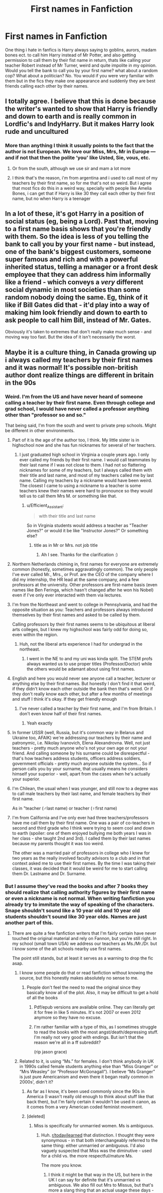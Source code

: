 #+TITLE: First names in Fanfiction

* First names in Fanfiction
:PROPERTIES:
:Author: Monicaskye64
:Score: 79
:DateUnix: 1580379403.0
:DateShort: 2020-Jan-30
:FlairText: Discussion
:END:
One thing i hate in fanfics is Harry always saying to goblins, aurors, madam bones ect. to call him Harry instead of Mr Potter, and also getting permission to call them by their fist name in return, thats like calling your teacher Robert instead of Mr Turner, weird and quite impolite in my opinion. Would you tell the bank to call you by your first name? what about a random cop? What about a politician? No. You would if you were very familiar with them but in the fics they make one appearance and suddenly they are best friends calling each other by their names.


** I totally agree. I believe that this is done because the writer's wanted to show that Harry is friendly and down to earth and is really common in Lordfic's and IndyHarry. But it makes Harry look rude and uncultured
:PROPERTIES:
:Author: HDX17
:Score: 56
:DateUnix: 1580381321.0
:DateShort: 2020-Jan-30
:END:

*** More than anything I think it usually points to the fact that the author is not European. We love our Miss, Mrs, Mr in Europe --- and if not that then the polite ‘you' like Usted, Sie, vous, etc.
:PROPERTIES:
:Author: S_pline
:Score: 7
:DateUnix: 1580420287.0
:DateShort: 2020-Jan-31
:END:

**** Or from the south, although we use sir and mam a lot more
:PROPERTIES:
:Author: BananaManV5
:Score: 1
:DateUnix: 1580430577.0
:DateShort: 2020-Jan-31
:END:


**** I think that's the reason, i'm from argentina and i used to call most of my teachers by their first name, so for me that's not so weird. But i agree that most fics do this in a weird way, specially with people like Amelia Bones, i can get that if Harry is like 30 they call each other by their first name, but no when Harry is a teenager
:PROPERTIES:
:Author: FranZarichPotter
:Score: 1
:DateUnix: 1580853261.0
:DateShort: 2020-Feb-05
:END:


** In a lot of these, it's got Harry in a position of social status (eg, being a Lord). Past that, moving to a first name basis shows that you're friendly with them. So the idea is less of you telling the bank to call you by your first name - but instead, one of the bank's biggest customers, someone super famous and rich and with a powerful inherited status, telling a manager or a front desk employee that they can address him informally like a friend - which conveys a /very/ different social dynamic in most societies than some random nobody doing the same. Eg, think of it like if Bill Gates did that - it'd play into a way of making him look friendly and down to earth to ask people to call him Bill, instead of Mr. Gates.

Obviously it's taken to extremes that don't really make much sense - and moving way too fast. But the idea of it isn't necessarily the worst.
:PROPERTIES:
:Author: matgopack
:Score: 25
:DateUnix: 1580396086.0
:DateShort: 2020-Jan-30
:END:


** Maybe it is a culture thing, in Canada growing up i always called my teachers by their first names and it was normal! It's possible non-british author dont realize things are different in britain in the 90s
:PROPERTIES:
:Author: threadocheese
:Score: 54
:DateUnix: 1580384268.0
:DateShort: 2020-Jan-30
:END:

*** Weird. I'm from the US and have never heard of someone calling a teacher by their first name. Even through college and grad school, I would have never called a professor anything other than "professor so and so."

That being said, I'm from the south and went to private prep schools. Might be different in other environments.
:PROPERTIES:
:Author: jimmy5889
:Score: 38
:DateUnix: 1580388527.0
:DateShort: 2020-Jan-30
:END:

**** Part of it is the age of the author too, I think. My little sister is in highschool now and she has fun nicknames for several of her teachers.
:PROPERTIES:
:Author: MelonyBerolVisconti
:Score: 4
:DateUnix: 1580401487.0
:DateShort: 2020-Jan-30
:END:

***** I just graduated high school in Virginia a couple years ago. I only ever called my friends by their first name. I would call teammates by their last name if I was not close to them. I had not so flattering nicknames for some of my teachers, but I always called them with their title and last name, and most of my teachers called me by last name. Calling my teachers by a nickname would have been weird. The closest I came to using a nickname to a teacher is some teachers knew their names were hard to pronounce so they would tell us to call them Mrs M. or something like that.
:PROPERTIES:
:Author: drag00n10101
:Score: 6
:DateUnix: 1580407735.0
:DateShort: 2020-Jan-30
:END:

****** u/Efficient_Assistant:
#+begin_quote
  with their title and last name
#+end_quote

So in Virginia students would address a teacher as "Teacher Jones?" or would it be like "Instructor Jones?" Or something else?
:PROPERTIES:
:Author: Efficient_Assistant
:Score: 1
:DateUnix: 1580414905.0
:DateShort: 2020-Jan-30
:END:

******* title as in Mr or Mrs. not job title
:PROPERTIES:
:Author: drag00n10101
:Score: 5
:DateUnix: 1580415167.0
:DateShort: 2020-Jan-30
:END:

******** Ah I see. Thanks for the clarification :)
:PROPERTIES:
:Author: Efficient_Assistant
:Score: 1
:DateUnix: 1580416549.0
:DateShort: 2020-Jan-31
:END:


**** Northern Netherlands chiming in, first names for everyone are extremely common (honestly, sometimes aggravatingly common). The only people I've ever called Mr., Mrs., or Prof. are the CEO of the company where I did my internship, the HR lead at the same company, and a few professors at the university. Other professors are first-name basis (even names like Ben Feringa, which hasn't changed after he won his Nobel) even if I've only ever interacted with them via lectures.
:PROPERTIES:
:Author: Ignisami
:Score: 4
:DateUnix: 1580401645.0
:DateShort: 2020-Jan-30
:END:


**** I'm from the Northeast and went to college in Pennsylvania, and had the opposite situation as you: Teachers and professors always introduced themselves by their first names and asked to be called by them.

Calling professors by their first names seems to be ubiquitous at liberal arts colleges, but I knew my highschool was fairly odd for doing so, even within the region.
:PROPERTIES:
:Author: TychoTyrannosaurus
:Score: 3
:DateUnix: 1580405250.0
:DateShort: 2020-Jan-30
:END:

***** Huh, not the liberal arts experience I had for undergrad in the northeast.
:PROPERTIES:
:Author: jimmy5889
:Score: 1
:DateUnix: 1580413500.0
:DateShort: 2020-Jan-30
:END:

****** I went in the NE to and my uni was kinda split. The STEM profs always wanted us to use proper titles (Professor/Doctor) while the others would be adamant about using first names.
:PROPERTIES:
:Author: NotAnnieBot
:Score: 1
:DateUnix: 1582650970.0
:DateShort: 2020-Feb-25
:END:


**** English and here you would never see anyone call a teacher, lecturer or anything else by their first names. But honestly I don't find it that weird, if they didn't know each other outside the bank then that's weird. Or if they don't really know each other, but after a few months of meetings and stuff I think it's okay. If they get friendly enough
:PROPERTIES:
:Author: Witcher797
:Score: 2
:DateUnix: 1580403708.0
:DateShort: 2020-Jan-30
:END:

***** I've never called a teacher by their first name, and I'm from Britain. I don't even know half of their first names.
:PROPERTIES:
:Author: machjacob51141
:Score: 1
:DateUnix: 1580428383.0
:DateShort: 2020-Jan-31
:END:

****** Yeah exactly
:PROPERTIES:
:Author: Witcher797
:Score: 1
:DateUnix: 1580455278.0
:DateShort: 2020-Jan-31
:END:


**** In former USSR (well, Russia, but it's common way in Belarus and Ukraine too, AFAIK) we're addressing our teachers by their name and patronymic, i.e. Nikolay Ivanovich, Elena Alexandrovna. Well, not just teachers - pretty much anyone who's not your own age or not your friend. And calling someone by his surname could be disrespectful - that's how teachers address students, officers address soldiers, government officials - pretty much anyone outside the system... So if person calls you by your surname, that usually means he considers himself your superior - well, apart from the cases when he's actually your superior.
:PROPERTIES:
:Author: fluffyslav
:Score: 2
:DateUnix: 1580430140.0
:DateShort: 2020-Jan-31
:END:


**** I'm Chilean, the usual when I was younger, and still now to a degree was to call male teachers by their last name, and female teachers by their first name.

As in "teacher (♂️last name) or teacher (♀️first name)
:PROPERTIES:
:Author: will1707
:Score: 1
:DateUnix: 1580402835.0
:DateShort: 2020-Jan-30
:END:


**** I'm from California and I've only ever had three teachers/professors have me call them by their first name. One was a pair of co-teachers in second and third grade who I think were trying to seem cool and down to earth (spoiler: one of them enjoyed bullying me both years I was in her class - she taught 2nd and 3rd). I called them by their last names because my parents thought it was too weird.

The other was a married pair of professors in college who I knew for two years as the really involved faculty advisors to a club and in that context asked me to use their first names. By the time I was taking their classes, it was decided that it would be weird for me to start calling them Dr. Lastname and Dr. Surname.
:PROPERTIES:
:Author: Reguluscalendula
:Score: 1
:DateUnix: 1580405291.0
:DateShort: 2020-Jan-30
:END:


*** But I assume they've read the books and after 7 books they should realize that calling authority figures by their first name or even a nickname is not normal. When writing fanfiction you already try to immitate the way of speaking of the characters. Snape shouldn't sound like a 10 year old and 10 year old students shouldn't sound like 30 year olds. Names are just another part of this.
:PROPERTIES:
:Author: Mikill1995
:Score: 14
:DateUnix: 1580389158.0
:DateShort: 2020-Jan-30
:END:

**** There are quite a few fanfiction writers that I'm fairly certain have never touched the original material and rely on Fannon, but you're still right. In my school (small town USA) we address our teachers as Ms./Mr./Dr. but I know some of the alt schools nearby use first names.

The point still stands, but at least it serves as a warning to drop the fic asap.
:PROPERTIES:
:Author: miraculousmarauder
:Score: 13
:DateUnix: 1580389777.0
:DateShort: 2020-Jan-30
:END:

***** I know some people do that or read fanfiction without knowing the source, but this honestly makes absolutely no sense to me.
:PROPERTIES:
:Author: Mikill1995
:Score: 3
:DateUnix: 1580390317.0
:DateShort: 2020-Jan-30
:END:

****** People don't feel the need to read the original since they basically know all of the plot. Also, it may be difficult to get a hold of all the books
:PROPERTIES:
:Author: VulpineKitsune
:Score: 2
:DateUnix: 1580390998.0
:DateShort: 2020-Jan-30
:END:

******* Pdf/epub versions are available online. They can literally get it for free in like 5 minutes. It's not 2007 or even 2012 anymore so they have no excuse.
:PROPERTIES:
:Author: YOB1997
:Score: 4
:DateUnix: 1580402126.0
:DateShort: 2020-Jan-30
:END:


******* I'm rather familiar with a type of this, as I sometimes struggle to read the books with the most angst/death/depressing stuff. I'm really not very good with endings. But isn't that the reason we're all in a ff subreddit?

(rip jason grace)
:PROPERTIES:
:Author: miraculousmarauder
:Score: 2
:DateUnix: 1580391475.0
:DateShort: 2020-Jan-30
:END:


***** Related to it, is using “Ms.” for females. I don't think anybody in UK in 1990s called female students anything else than “Miss Granger” or “Mrs Weasley” (or “Professor McGonagall”). I believe “Ms Granger” is just pure Americanism and even there it began really common in 2000s', didn't it?
:PROPERTIES:
:Author: ceplma
:Score: 5
:DateUnix: 1580391043.0
:DateShort: 2020-Jan-30
:END:

****** As far as I know, it's been used commonly since the 90s in America (I wasn't really old enough to think about stuff like that back then), but I'm fairly certain it wouldn't be used in canon, as it comes from a very American coded feminist movement.
:PROPERTIES:
:Author: miraculousmarauder
:Score: 2
:DateUnix: 1580391264.0
:DateShort: 2020-Jan-30
:END:


****** [deleted]
:PROPERTIES:
:Score: 2
:DateUnix: 1580392876.0
:DateShort: 2020-Jan-30
:END:

******* Miss is specifically for unmarried women. Ms is ambiguous.
:PROPERTIES:
:Author: Avalon1632
:Score: 9
:DateUnix: 1580392957.0
:DateShort: 2020-Jan-30
:END:

******** Huh. [[/r/todayilearned][r/todayilearned]] that distinction. I thought they were synonymous - in that both interchangeably referred to the same thing: either unmarried /or/ ambiguous. I'd also vaguely suspected that Miss was the diminutive - used for a child vs. the more respectful/mature Ms.

The more you know.
:PROPERTIES:
:Author: wille179
:Score: 2
:DateUnix: 1580396387.0
:DateShort: 2020-Jan-30
:END:

********* I think it might be that way in the US, but here in the UK I can say for definite that it's unmarried vs ambiguous. We also fill out Mrs to Missus, but that's more a slang thing that an actual usage these days - you can find it used like that in older literature and news-articles and such though!

Actually, Ms, Mrs, and Miss are all short-forms of Mistress, which was the female version of 'Master' back in the day (Mr being short for Master too, incidentally). Mrs was actually pronounced Mistress, too. Mistress was mainly referring to experts/authorities in a trade or craft, like 'master of music' would be 'mistress of music' or whatever. Miss and Master were indeed both used for children at that point, but miss was solely for female children though.

Back in the 1700s and earlier, titles were entirely a class thing. The majority of people, being lower class, wouldn't have had any title at all, you'd be referred to by name only. It's a bit semantic, but mostly it just inferred some kind of authority over others (which was usually found in the older and/or higher class). The Lady of the Manor would be Mrs Whatever, as would the head of the staff, but the scullery maid (as a commoner) would be referred to by first name only.

Mrs became used (in addition to all the previous uses) to refer to older women in the late 1700s/early 1800s. We're not terribly sure why it was adopted as such, but that's the earliest time we can find that semantic connection.

Neither term definitively had anything to do with marriage at all until about 1900 or so. It was always either age, class, or expertise. Never definitively any particular one, but always one of them. Made historian's lives more difficult, as they always had to check semantics to know which one they meant.

Oh, and we did used to use Ms, too. That was just a third option for Mistress, at one point. It fell out of popularity until people picked it back up again in the 1900s as a way to talk about women that didn't revolve around what man they belonged to.
:PROPERTIES:
:Author: Avalon1632
:Score: 5
:DateUnix: 1580398816.0
:DateShort: 2020-Jan-30
:END:


******** [deleted]
:PROPERTIES:
:Score: 4
:DateUnix: 1580394193.0
:DateShort: 2020-Jan-30
:END:

********* Sorry for the re-edit, my original comment was slightly garbled and lacking. The history is a bit complicated and I realised I was implying things other than that which I meant to state. So, take 2. :)

Actually, Ms, Mrs, and Miss are all short-forms of Mistress, which was the female version of 'Master' back in the day (Mr being short for Master too, incidentally). Mrs was actually pronounced Mistress, too. Mistress was mainly referring to experts/authorities in a trade or craft, like 'master of music' would be 'mistress of music' or whatever. Miss and Master were both used for children at that point too, but miss was solely for young women.

Back in the 1700s and earlier, titles were entirely a class thing. The majority of people, being lower class, wouldn't have had any title at all, you'd be referred to by name only. It's a bit semantic, but mostly it just inferred some kind of authority over others (which was usually found in the older and/or higher class). The Lady of the Manor would be Mrs Whatever, as would the head of the staff, but the scullery maid (as a commoner) would be referred to by first name only.

Mrs became used (in addition to all the previous uses) to refer to older women in the late 1700s/early 1800s. We're not terribly sure why it was adopted as such, but that's the earliest time we can find that semantic connection.

Neither term definitively had anything to do with marriage at all until about 1900 or so. It was always either age, class, or expertise. Never definitively any particular one, but always one of them. Made historian's lives more difficult, as they always had to check semantics to know which one they meant.

Oh, and we did used to use Ms, too. That was just a third option for Mistress, at one point. It fell out of popularity until people picked it back up again in the 1900s as a way to talk about women that didn't revolve around what man they belonged to.
:PROPERTIES:
:Author: Avalon1632
:Score: 8
:DateUnix: 1580399412.0
:DateShort: 2020-Jan-30
:END:

********** Way back in kindergarden I was taught that "Ms." is an abbreviation for "Miss", the same way that "Mr." is an abbreviation for "Mister" and "Mrs." is an abbreviation for "Missus". Maybe it's different in the UK, but that's how it's used colloquially in the US.
:PROPERTIES:
:Author: MelonyBerolVisconti
:Score: 2
:DateUnix: 1580402128.0
:DateShort: 2020-Jan-30
:END:

*********** Same! I'm from Indiana. Also, I say Ms. like Miss and Mr. like Mister. I think some people say Ms. like miz which is why it's important to them but not to us.
:PROPERTIES:
:Author: Thatgirl318
:Score: 2
:DateUnix: 1580406912.0
:DateShort: 2020-Jan-30
:END:

************ Miz seems so strange to me. People actually say that? You learn something new every day.
:PROPERTIES:
:Author: MelonyBerolVisconti
:Score: 1
:DateUnix: 1580407237.0
:DateShort: 2020-Jan-30
:END:


*********** Huh. Do you mind if I ask what region of the US you're from? North, South, Mid-west, etc, I mean. I'd wonder if it differs across that level of geography.
:PROPERTIES:
:Author: Avalon1632
:Score: 1
:DateUnix: 1580403090.0
:DateShort: 2020-Jan-30
:END:

************ I'm from Minnesota, in the Midwest. I suppose it could differ. The US is a big place. :)

Edit: Region names are a bit misleading in the US because they're more cultural than geographical. There are 4, the Northeast, the South, the Midwest, and the West. The Northeast is most of the original 13 colonies, plus Maine and Vermont. I say most because some of the 13 ended up in the South. The South is made up of all the states that tried to secede during the American Civil war. The Midwest is farmland, and the Great Lakes area. It was mostly all settled before the Homestead Act of 1862, by farmers, lumberjacks, railroad towns, and people looking to use the Mississippi and the Great Lakes to ship things. The West is everything else.

So I say Minnesota is in the Midwest, even though it is along the Canadian border.
:PROPERTIES:
:Author: MelonyBerolVisconti
:Score: 1
:DateUnix: 1580403458.0
:DateShort: 2020-Jan-30
:END:

************* I can honestly say you've taught me something today, thank you. I had no idea that those regions were more... political-historical boundaries than actual geographies. I'm not sure if that's indicative of my ignorance - I'm only occasionally sure how many states there are without having to google it first - or international lack of knowledge about that sort of thing, but either way, thanks for filling me in. :)
:PROPERTIES:
:Author: Avalon1632
:Score: 1
:DateUnix: 1580406190.0
:DateShort: 2020-Jan-30
:END:


*********** It is not how it is used in the US. Whoever told you that in kindy was mistaken.
:PROPERTIES:
:Author: conuly
:Score: 1
:DateUnix: 1580430191.0
:DateShort: 2020-Jan-31
:END:

************ That is how it is used in the US, or at least in parts of it. I'm an American. I'd think I'd know.
:PROPERTIES:
:Author: MelonyBerolVisconti
:Score: 1
:DateUnix: 1580430635.0
:DateShort: 2020-Jan-31
:END:


********** [deleted]
:PROPERTIES:
:Score: 1
:DateUnix: 1580402094.0
:DateShort: 2020-Jan-30
:END:

*********** Same here. I'm just enough of a history nerd to actually be interested in learning all that stuff. :)
:PROPERTIES:
:Author: Avalon1632
:Score: 2
:DateUnix: 1580403169.0
:DateShort: 2020-Jan-30
:END:


******* Nope. It is a product of feminism trying to avoid distinguishing between married Mrs and unmarried Miss.
:PROPERTIES:
:Author: ceplma
:Score: 4
:DateUnix: 1580393289.0
:DateShort: 2020-Jan-30
:END:

******** [deleted]
:PROPERTIES:
:Score: 1
:DateUnix: 1580394089.0
:DateShort: 2020-Jan-30
:END:

********* It does not. It means "don't ask me my marital status".
:PROPERTIES:
:Author: conuly
:Score: 5
:DateUnix: 1580401835.0
:DateShort: 2020-Jan-30
:END:


********* Yes, that's exactly point ... it is superset of Miss and Mrs together.
:PROPERTIES:
:Author: ceplma
:Score: 2
:DateUnix: 1580404088.0
:DateShort: 2020-Jan-30
:END:


*** I cant speak for the 90s part but oof. Britain is hugely, hugely hierarchical. Im not british but I've lived there and colleagues (I worked in a school) came up to me and gossiped about "She is really posh, her family is rich" and "Yeah he comes from a good family" and stuff like that.

The entire school was also weird when it came to teachers. In Germany, Teachers are colleagues with only a few "Fachleiter", who are not really that more important than other teachers. And then there is the headmaster/headmistress and a vice headmaster/mistress.

In England? At several schools? Its the leadership - several vice headmasters/mistresses, head of house, head of year 6,7,8,9,10 etc. Head of department, Vice Head of department (My school for example had about 1000~ pupils, with 6th form included, and was built this way), then you have the regular teachers, and the NQTs (Newly qualified teachers) below that.

What I am trying to say is: No way in hell, would regular teachers allow their students to call them by their first name. Hell, some of my supervisors didnt allow that to NQTs or Leadership would always address and demand being addressed by their proper title and last name.
:PROPERTIES:
:Author: textposts_only
:Score: 7
:DateUnix: 1580401856.0
:DateShort: 2020-Jan-30
:END:


*** Really? I'm Canadian and we always called our teachers Mr or Mrs. Or if in French (because I did French immersion for elementary school) it was always Madame or Monsieur.

Once I graduated Highchool, I had a few teachers who invited me to call them by their first name, but not while still going to the school they taught at.

EDIT: In University I would always start out by default calling a Professor as Professor LastName but I found the occasional professor invited you to refer to them by their first name. It depended on them. Highschool and below though, by school rule it was always by title.
:PROPERTIES:
:Author: Emerald-Guardian
:Score: 6
:DateUnix: 1580402970.0
:DateShort: 2020-Jan-30
:END:


*** Yeah I figure people doing this are from North America and don't understand how the culture works
:PROPERTIES:
:Author: gdmcdona
:Score: 13
:DateUnix: 1580386856.0
:DateShort: 2020-Jan-30
:END:

**** (also replying to [[/u/threadocheese][u/threadocheese]])

I live and grew up in Georgia - the US state, not the country - and I wouldn't dare call an authority figure, teacher, or doctor by anything other than "<Title> <Lastname>." I'd feel horrifically rude. I don't know how it is in other states, but /nobody/ in any of the schools I've been to would refer to a teacher by their first name until they're well out of school, and even then it would be awkward.

My point is that this varies from state to state, and from country to country.
:PROPERTIES:
:Author: wille179
:Score: 13
:DateUnix: 1580396024.0
:DateShort: 2020-Jan-30
:END:

***** True, I concede the point.
:PROPERTIES:
:Author: gdmcdona
:Score: 1
:DateUnix: 1580473144.0
:DateShort: 2020-Jan-31
:END:


*** I never would of even thought to call my teacher in high school or lower by their first name. It just wasn't done. Now in college the rule is relaxed and some of the teachers will let you call them by their first name.
:PROPERTIES:
:Author: Isebas
:Score: 3
:DateUnix: 1580410667.0
:DateShort: 2020-Jan-30
:END:


*** As a fellow Canadian, that's honestly a bit odd. As far as I'm aware, the vast majority of schools consider it “inappropriate” to address your teacher by their first name. It's a respect/discipline thing. The “cool teachers” who were less formal about it would let their students call them, Mr G. for example.
:PROPERTIES:
:Author: dancortens
:Score: 3
:DateUnix: 1580416771.0
:DateShort: 2020-Jan-31
:END:


*** Not at all. Born and raised in NYC, went to public schools all my life, now in college and I've never called nor seen any one of my friends call an older person by their first names unless we were extremely friendly with that person. Like, after we graduated from high school, our principal said she's now just Marie to us, but none of us actually called her that. We just stuck with Ms. G
:PROPERTIES:
:Author: Kiranik1
:Score: 2
:DateUnix: 1580401612.0
:DateShort: 2020-Jan-30
:END:

**** Born and raised in NYC too, my nieces the same, and when we did high school admissions three years ago for the older niece nearly all the schools that made it onto the list were schools where all the teachers were called by their first name.

For the younger niece it was /half/ the schools that were first name schools.
:PROPERTIES:
:Author: conuly
:Score: 1
:DateUnix: 1580401755.0
:DateShort: 2020-Jan-30
:END:

***** I just graduated last year, where were these schools when I was applying 😡😡😡😡 woulda loved to call my history teacher MATILDA sometimes. I mean, I know of one high school in the Bronx that does that, but it's a highschool for children with disabilities so I always chalked it up to being super friendly, I guess.
:PROPERTIES:
:Author: Kiranik1
:Score: 2
:DateUnix: 1580402232.0
:DateShort: 2020-Jan-30
:END:

****** To give some context, my sister and I attended LaGuardia and Stuyvessant. And with the nieces (her children) we wanted them to go somewhere that wasn't a massive pressure cooker with limited support if kids struggle. Even at LaGuardia and Stuy and schools like that, sometimes kids struggle. Sometimes they have learning disabilities or problems at home or they simply bump into the wall of a subject that they can't learn with minimal effort and have no idea how to proceed.

We also wanted to avoid the kids going to a school that's run like a prison.

So, if you're curious (perhaps to encourage a younger cousin, sibling, or friend) and not just venting, the list for the older kid comprised mostly consortium schools (they're very academic, but exempt from Regents exams) and CTE schools (also academic, but with an emphasis on what used to be called "vocational") - so Harvest Collegiate, Essex Street Academy, Urban Assembly Maker Academy, lots of schools like that. (You'll note that the schools we picked were mostly in Lower Manhattan, which was most convenient for us, but those schools exist uptown as well. I don't know about what's around in the Bronx.)

The younger one is more arts focused and cared primarily that there was a strong art program, and more of those schools are older and more traditional.
:PROPERTIES:
:Author: conuly
:Score: 1
:DateUnix: 1580430135.0
:DateShort: 2020-Jan-31
:END:


*** This exactly. It's much more common to call teachers by their first names in Finland as well. Surnames are much more rare to use.
:PROPERTIES:
:Author: Zaulmus
:Score: 2
:DateUnix: 1580413480.0
:DateShort: 2020-Jan-30
:END:


*** Yeah, this. I grew up in Denmark. We have a formal rule stating that members of parliament have to address each other as "Mr/Ms Lastname" /during proceedings/, and people find that stuffy and oldfashioned because they otherwise don't. We pretty much go directly from "Firstname" to "your Royal Highness", and there aren't that many people around for whom the latter is appropriate.

I still feel weird writing dialogue with British social rules, let alone actually talking to people here.
:PROPERTIES:
:Author: GreenAscent
:Score: 1
:DateUnix: 1580425826.0
:DateShort: 2020-Jan-31
:END:


*** Same for me, in some sense. I am Australian and each year it changed, to be honest.

In primary school, a lot of teachers would address you by your given name as it created a small bond and allowed you to feel safer and more at home. As such, you were allowed to do the same. I feel like the older we got, the more it became uncommon to do. My nephew, who is twelve, calls his teacher by her first name and she does the same toward him.

High school, for me, was a little different as I went to an all-boys' private school. There was no way you could ever address a teacher with such disrespect. It was Mr Surname or Sir. The latter could only be used after you used the former. You would greet with Mr Surname and then use Sir for everything else.

Looking back, it was quite a headache to deal with. No wonder I always got in trouble.
:PROPERTIES:
:Author: ModernDayWeeaboo
:Score: 1
:DateUnix: 1580431591.0
:DateShort: 2020-Jan-31
:END:

**** to be fair in australia at least in my experince, we also give people random nicknames and call them that
:PROPERTIES:
:Author: CommanderL3
:Score: 1
:DateUnix: 1580461030.0
:DateShort: 2020-Jan-31
:END:


** I think it's (when used by good writers) used to show that Harry is still uncomfortable with having his opinion taken into account. Whether you think the Dursleys physically abused him or not, you have to agree they emotionally abused him and that has to have had some effect on his self-esteem.

Well, I think so. I have no experience with this (thankfully), so I can't say for sure.
:PROPERTIES:
:Author: Miqdad_Suleman
:Score: 11
:DateUnix: 1580395271.0
:DateShort: 2020-Jan-30
:END:


** Obviously depends on context, but also culture. In my country, for example, I can think of very few situations where youd call someone by their last name. Maybe in a doctors office, or someone in a VERY high position, like the President or so. Funny how that changes depending on where you're from :)
:PROPERTIES:
:Author: lilyinthewoods
:Score: 7
:DateUnix: 1580403047.0
:DateShort: 2020-Jan-30
:END:


** In the middle east, you call people by [Title][First Name]. If someone is a doctor named Jack Peters, you call them Dr. Jack. There are just too many people with the same or very similar last names, especially as some careers seem to pass down in families.
:PROPERTIES:
:Author: 4wallsandawindow
:Score: 6
:DateUnix: 1580399831.0
:DateShort: 2020-Jan-30
:END:

*** I'm also from the middle East...

We call almost everyone by their first name...

And if you refer to someone by their title, it would be /only/ the title. "Sir Prime minister", "Sir/ma'am minister" and much less common: "the doctor", "the teacher". Ma'am and sir are used mostly when trying to catch the attention of someone you don't know: "ma'am, you dropped something".
:PROPERTIES:
:Author: Tintingocce
:Score: 3
:DateUnix: 1580413494.0
:DateShort: 2020-Jan-30
:END:


*** That's interesting! I wonder how much of that is practicality and how much is the culture?
:PROPERTIES:
:Author: MelonyBerolVisconti
:Score: 2
:DateUnix: 1580403171.0
:DateShort: 2020-Jan-30
:END:


** You can play a lot with names, it says a lot about how everyone sees everyone else. For example, Dumbledore calls Harry "Harry" to his mild annoyance, Snape calls Harry "Potter", other teachers go with "Mr. Potter". Personal friends go with "Harry". Harry calls Dumbledore "Dumbledore" in his internal monologue and when talking about him to friends but "Professor Dumbledore" when talking to him.
:PROPERTIES:
:Author: 15_Redstones
:Score: 4
:DateUnix: 1580401611.0
:DateShort: 2020-Jan-30
:END:


** i mean, to be fair we do call teachers by their first name in sixth form in the uk so it's not /completely/ uncommon, but yeah i get what you mean. it's a level of friendliness that doesn't exist in formal settings and between characters that only interact on official business
:PROPERTIES:
:Author: myg_
:Score: 3
:DateUnix: 1580393848.0
:DateShort: 2020-Jan-30
:END:


** It's almost as bad characters constantly being referred to as titles or characteristics. Ie the blind haired girl, emerald orbs, smartest witch of her age ect.
:PROPERTIES:
:Author: Primarch_1
:Score: 2
:DateUnix: 1580411590.0
:DateShort: 2020-Jan-30
:END:


** I'd say that in the UK teachers are often the only people really called Mr/Miss. We don't use sir or miss unless to a teacher or in a super formal setting, like in court or if you're being arrested or something like that. You are almost always told by people you are talking to, to use their first name. Police officers, bank workers, university lecturers, even in a job interview. In fact I went through three years of University without learning some of my professors surnames. It creates a level of communication and openness I guess that is pretty common place in the UK. Also 90% of the time when introduced to someone they will use your first name as you will theirs unless, as I said, its super formal, or if you are asked to do otherwise. Also if you do say Miss whatever I and most people in the UK would just say "oh it's just....."

I worked in retail and in resturants and can safely say I have never called a single customer anything even close to sir/ma'am. It was excuse me and thank you. But we don't use formaility in the same way as America, I think.
:PROPERTIES:
:Author: Alphinss
:Score: 2
:DateUnix: 1580432669.0
:DateShort: 2020-Jan-31
:END:


** u/conuly:
#+begin_quote
  thats like calling your teacher Robert instead of Mr Turner, weird and quite impolite in my opinion.
#+end_quote

My niece goes to a school where all the teachers are called their first names. It's not impolite, because /that is what they want to be called/.
:PROPERTIES:
:Author: conuly
:Score: 2
:DateUnix: 1580401659.0
:DateShort: 2020-Jan-30
:END:

*** That may not be impolite now and wherever you live but in most of Britain especially in the 90s it would be hugely improper
:PROPERTIES:
:Author: Griff1203
:Score: 9
:DateUnix: 1580411468.0
:DateShort: 2020-Jan-30
:END:

**** It is never impolite to call somebody what they have /asked to be called/.

It is often impolite to call somebody a name they have /not/ asked to be called or introduced themselves as.
:PROPERTIES:
:Author: conuly
:Score: 1
:DateUnix: 1580429424.0
:DateShort: 2020-Jan-31
:END:

***** Asking someone of a "higher" class to you to call you by your first many can be impolite as it assumes them to be on level with you. And before you bring up how he is often societally higher than them schools are part of a separate system to regular life and students are allways lower than teachers in the class system unless something very wrong is happening
:PROPERTIES:
:Author: Griff1203
:Score: 3
:DateUnix: 1580503505.0
:DateShort: 2020-Feb-01
:END:


** I agree. It's one thing to get a House Elf to call you by your first name, quite another to get a Goblin or such to do it.
:PROPERTIES:
:Author: SnarkyAndProud
:Score: 1
:DateUnix: 1580420179.0
:DateShort: 2020-Jan-31
:END:


** That's a reflection of American society I feel. Calling professors by their first names is extremely common in American universities.
:PROPERTIES:
:Author: NotAnnieBot
:Score: 1
:DateUnix: 1582650860.0
:DateShort: 2020-Feb-25
:END:
